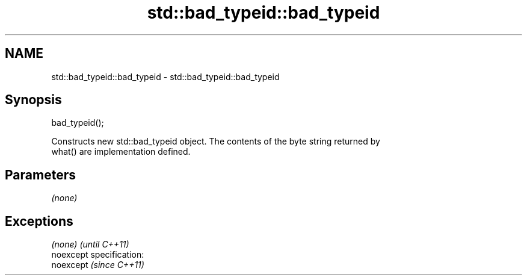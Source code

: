 .TH std::bad_typeid::bad_typeid 3 "Nov 25 2015" "2.0 | http://cppreference.com" "C++ Standard Libary"
.SH NAME
std::bad_typeid::bad_typeid \- std::bad_typeid::bad_typeid

.SH Synopsis
   bad_typeid();

   Constructs new std::bad_typeid object. The contents of the byte string returned by
   what() are implementation defined.

.SH Parameters

   \fI(none)\fP

.SH Exceptions

   \fI(none)\fP                    \fI(until C++11)\fP
   noexcept specification:  
   noexcept                  \fI(since C++11)\fP
     
